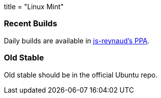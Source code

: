 +++
title = "Linux Mint"
+++

=== Recent Builds
Daily builds are available in https://code.launchpad.net/~js-reynaud/+archive/ubuntu/ppa-kicad[js-reynaud's PPA].

=== Old Stable
Old stable should be in the official Ubuntu repo. 

